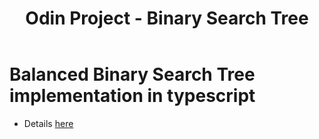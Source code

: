 #+title: Odin Project - Binary Search Tree

* Balanced Binary Search Tree implementation in typescript

- Details [[https://www.theodinproject.com/lessons/javascript-binary-search-trees][here]]
